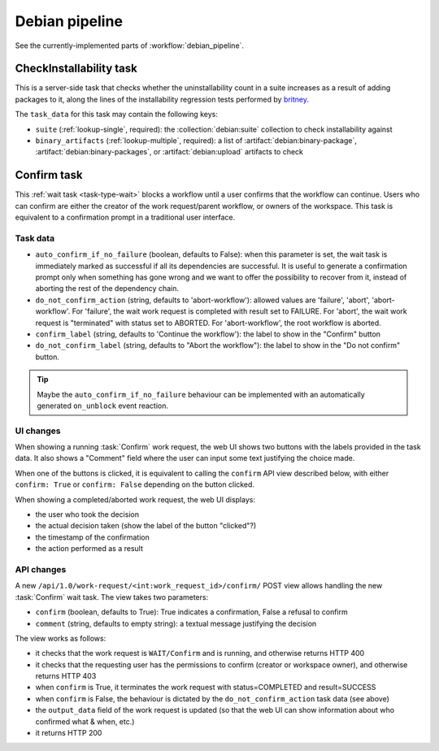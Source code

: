 ===============
Debian pipeline
===============

See the currently-implemented parts of :workflow:`debian_pipeline`.

.. task:: CheckInstallability

CheckInstallability task
========================

This is a server-side task that checks whether the uninstallability count in
a suite increases as a result of adding packages to it, along the lines of
the installability regression tests performed by `britney
<https://release.debian.org/doc/britney/>`_.

The ``task_data`` for this task may contain the following keys:

* ``suite`` (:ref:`lookup-single`, required): the :collection:`debian:suite`
  collection to check installability against
* ``binary_artifacts`` (:ref:`lookup-multiple`, required): a list of
  :artifact:`debian:binary-package`, :artifact:`debian:binary-packages`, or
  :artifact:`debian:upload` artifacts to check

.. todo::

    Check whether it's feasible to implement this in Debusine itself as a
    server-side task.  If not, we'll need to make it a worker task and
    consider what environment it should run in.

.. todo::

    Define the output.  It should probably be a new artifact category,
    produced only if the task fails, containing the list of
    newly-uninstallable packages.

.. task:: Confirm

Confirm task
============

This :ref:`wait task <task-type-wait>` blocks a workflow until a user confirms that the
workflow can continue. Users who can confirm are either the creator
of the work request/parent workflow, or owners of the workspace.
This task is equivalent to a confirmation prompt in a traditional user
interface.

Task data
---------

* ``auto_confirm_if_no_failure`` (boolean, defaults to False): when this
  parameter is set, the wait task is immediately marked as successful
  if all its dependencies are successful. It is useful to generate a
  confirmation prompt only when something has gone wrong and we want to
  offer the possibility to recover from it, instead of aborting the rest
  of the dependency chain.
* ``do_not_confirm_action`` (string, defaults to 'abort-workflow'): allowed
  values are 'failure', 'abort', 'abort-workflow'. For 'failure', the
  wait work request is completed with result set to FAILURE. For 'abort', the
  wait work request is "terminated" with status set to ABORTED. For
  'abort-workflow', the root workflow is aborted.
* ``confirm_label`` (string, defaults to 'Continue the workflow'): the label
  to show in the "Confirm" button
* ``do_not_confirm_label`` (string, defaults to "Abort the workflow"): the
  label to show in the "Do not confirm" button.

.. tip::

   Maybe the ``auto_confirm_if_no_failure`` behaviour can be implemented
   with an automatically generated ``on_unblock`` event reaction.

UI changes
----------

When showing a running :task:`Confirm` work request, the web UI shows
two buttons with the labels provided in the task data. It also shows
a "Comment" field where the user can input some text justifying the
choice made.

When one of the buttons is clicked, it is equivalent to calling
the ``confirm`` API view described below, with either ``confirm: True``
or ``confirm: False`` depending on the button clicked.

When showing a completed/aborted work request, the web UI displays:

* the user who took the decision
* the actual decision taken (show the label of the button "clicked"?)
* the timestamp of the confirmation
* the action performed as a result

API changes
-----------

A new ``/api/1.0/work-request/<int:work_request_id>/confirm/`` POST view
allows handling the new :task:`Confirm` wait task.  The view takes two
parameters:

* ``confirm`` (boolean, defaults to True): True indicates a confirmation,
  False a refusal to confirm
* ``comment`` (string, defaults to empty string): a textual message
  justifying the decision

The view works as follows:

* it checks that the work request is ``WAIT/Confirm`` and is running, and
  otherwise returns HTTP 400
* it checks that the requesting user has the permissions to confirm (creator
  or workspace owner), and otherwise returns HTTP 403
* when ``confirm`` is True, it terminates the work request with
  status=COMPLETED and result=SUCCESS
* when ``confirm`` is False, the behaviour is dictated by the
  ``do_not_confirm_action`` task data (see above)
* the ``output_data`` field of the work request is updated (so that
  the web UI can show information about who confirmed what & when, etc.)
* it returns HTTP 200

